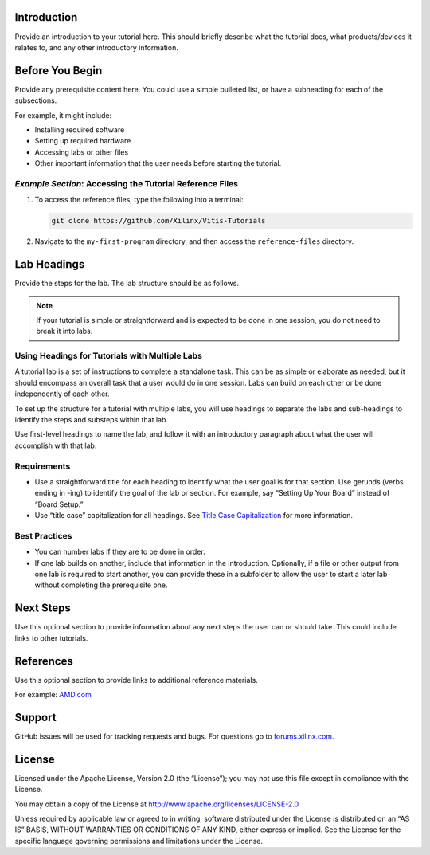 ﻿.. raw:: html

   <table>
      <tr>
      <td align="center"><img src="https://github.com/Xilinx/Image-Collateral/blob/main/xilinx-logo_30percent.png?raw=true" width="30%"/><h1>Title of Tutorial Set</h1>
      </td>
      </tr>
      <tr>
      <td align="center"><h1>Title of Tutorial</h1>
      <p>(If this is a standalone tutorial, put the tutorial title in the row above and remove this row.)</p>
      </td>
      </tr>
   </table>

Introduction
============

Provide an introduction to your tutorial here. This should briefly describe what the tutorial does, what products/devices it relates to, and any other introductory information.

Before You Begin
================

Provide any prerequisite content here. You could use a simple bulleted list, or have a subheading for each of the subsections.

For example, it might include:

- Installing required software
- Setting up required hardware
- Accessing labs or other files
- Other important information that the user needs before starting the tutorial.

*Example Section*: Accessing the Tutorial Reference Files
---------------------------------------------------------

1. To access the reference files, type the following into a terminal:

   .. code::

      git clone https://github.com/Xilinx/Vitis-Tutorials

2. Navigate to the ``my-first-program`` directory, and then access the ``reference-files`` directory.

Lab Headings
============

Provide the steps for the lab. The lab structure should be as follows.

.. note:: If your tutorial is simple or straightforward and is expected to be done in one session, you do not need to break it into labs.

Using Headings for Tutorials with Multiple Labs
-----------------------------------------------

A tutorial lab is a set of instructions to complete a standalone task. This can be as simple or elaborate as needed, but it should encompass an overall task that a user would do in one session. Labs can build on each other or be done independently of each other.

To set up the structure for a tutorial with multiple labs, you will use headings to separate the labs and sub-headings to identify the steps and substeps within that lab.

Use first-level headings to name the lab, and follow it with an introductory paragraph about what the user will accomplish with that
lab.

Requirements
------------

-  Use a straightforward title for each heading to identify what the user goal is for that section. Use gerunds (verbs ending in -ing) to identify the goal of the lab or section. For example, say “Setting Up Your Board” instead of “Board Setup.”
-  Use “title case” capitalization for all headings. See `Title Case Capitalization <https://apastyle.apa.org/style-grammar-guidelines/capitalization/title-case>`_ for more information.

Best Practices
--------------

-  You can number labs if they are to be done in order.
-  If one lab builds on another, include that information in the introduction. Optionally, if a file or other output from one lab is required to start another, you can provide these in a subfolder to allow the user to start a later lab without completing the prerequisite one.

Next Steps
==========

Use this optional section to provide information about any next steps the user can or should take. This could include links to other tutorials.

References
==========

Use this optional section to provide links to additional reference materials.

For example: `AMD.com <https://www.AMD.com>`_

..
  The following text is required for all documentation on GitHub. Do not remove.

Support
=======

GitHub issues will be used for tracking requests and bugs. For questions
go to `forums.xilinx.com <http://forums.xilinx.com/>`_.

License
=======

Licensed under the Apache License, Version 2.0 (the “License”); you may not use this file except in compliance with the License.

You may obtain a copy of the License at
http://www.apache.org/licenses/LICENSE-2.0

Unless required by applicable law or agreed to in writing, software distributed under the License is distributed on an “AS IS” BASIS, WITHOUT WARRANTIES OR CONDITIONS OF ANY KIND, either express or implied. See the License for the specific language governing permissions and limitations under the License.

.. raw:: html

   <p align="center"><sup>XD0xx | &copy; Copyright 2021 Advanced Micro Devices, Inc.</sup></p>
